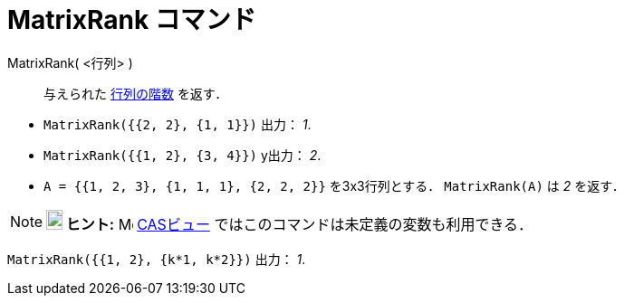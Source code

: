 = MatrixRank コマンド
ifdef::env-github[:imagesdir: /ja/modules/ROOT/assets/images]

MatrixRank( <行列> )::
  与えられた http://en.wikipedia.org/wiki/ja:%E8%A1%8C%E5%88%97%E3%81%AE%E9%9A%8E%E6%95%B0[行列の階数] を返す．

[EXAMPLE]
====

* `++MatrixRank({{2, 2}, {1, 1}})++` 出力： _1_.
* `++MatrixRank({{1, 2}, {3, 4}})++` y出力： _2_.
* `++A = {{1, 2, 3}, {1, 1, 1}, {2, 2, 2}}++` を3x3行列とする． `++MatrixRank(A)++` は _2_ を返す．

====

[NOTE]
====

*image:18px-Bulbgraph.png[Note,title="Note",width=18,height=22] ヒント:* image:16px-Menu_view_cas.svg.png[Menu view
cas.svg,width=16,height=16] xref:/CASビュー.adoc[CASビュー] ではこのコマンドは未定義の変数も利用できる．

[EXAMPLE]
====

`++MatrixRank({{1, 2}, {k*1,  k*2}})++` 出力： _1_.

====

====
